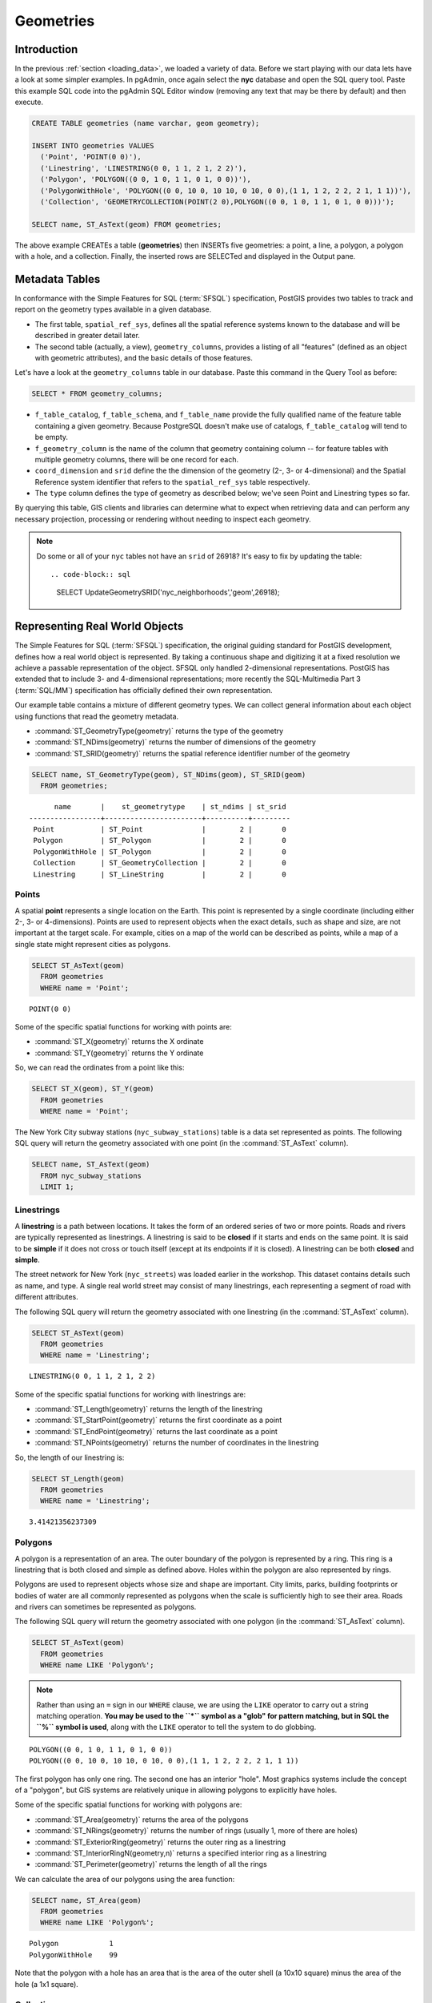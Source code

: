 .. _geometries:

Geometries
==========

Introduction
------------

In the previous :ref:`section <loading_data>`, we loaded a variety of data.  Before we start playing with our data lets have a look at some simpler examples.  In pgAdmin, once again select the **nyc** database and open the SQL query tool.  Paste this example SQL code into the pgAdmin SQL Editor window (removing any text that may be there by default) and then execute.

.. code-block:: sql

  CREATE TABLE geometries (name varchar, geom geometry);
  
  INSERT INTO geometries VALUES 
    ('Point', 'POINT(0 0)'),
    ('Linestring', 'LINESTRING(0 0, 1 1, 2 1, 2 2)'),
    ('Polygon', 'POLYGON((0 0, 1 0, 1 1, 0 1, 0 0))'),
    ('PolygonWithHole', 'POLYGON((0 0, 10 0, 10 10, 0 10, 0 0),(1 1, 1 2, 2 2, 2 1, 1 1))'),
    ('Collection', 'GEOMETRYCOLLECTION(POINT(2 0),POLYGON((0 0, 1 0, 1 1, 0 1, 0 0)))');
    
  SELECT name, ST_AsText(geom) FROM geometries;

.. image:: ./geometries/start01.png

The above example CREATEs a table (**geometries**) then INSERTs five geometries: a point, a line, a polygon, a polygon with a hole, and a collection. Finally, the inserted rows are SELECTed and displayed in the Output pane.

Metadata Tables
---------------

In conformance with the Simple Features for SQL (:term:`SFSQL`) specification, PostGIS provides two tables to track and report on the geometry types available in a given database. 

* The first table, ``spatial_ref_sys``, defines all the spatial reference systems known to the database and will be described in greater detail later.  
* The second table (actually, a view), ``geometry_columns``, provides a listing of all "features" (defined as an object with geometric attributes), and the basic details of those features.  

.. image:: ./geometries/table01.png
  :class: inline

Let's have a look at the ``geometry_columns`` table in our database.  Paste this command in the Query Tool as before:

.. code-block:: sql

  SELECT * FROM geometry_columns;

.. image:: ./geometries/start08.png

* ``f_table_catalog``, ``f_table_schema``, and ``f_table_name`` provide the fully qualified name of the feature table containing a given geometry.  Because PostgreSQL doesn't make use of catalogs, ``f_table_catalog`` will tend to be empty.  
* ``f_geometry_column`` is the name of the column that geometry containing column -- for feature tables with multiple geometry columns, there will be one record for each.  
* ``coord_dimension`` and ``srid`` define the the dimension of the geometry (2-, 3- or 4-dimensional) and the Spatial Reference system identifier that refers to the ``spatial_ref_sys`` table respectively.  
* The ``type`` column defines the type of geometry as described below; we've seen Point and Linestring types so far.  

By querying this table, GIS clients and libraries can determine what to expect when retrieving data and can perform any necessary projection, processing or rendering without needing to inspect each geometry.

.. note::

   Do some or all of your ``nyc`` tables not have an ``srid`` of 26918? It's easy to fix by updating the table::

   .. code-block:: sql
  
      SELECT UpdateGeometrySRID('nyc_neighborhoods','geom',26918);

Representing Real World Objects
-------------------------------

The Simple Features for SQL (:term:`SFSQL`) specification, the original guiding standard for PostGIS development, defines how a real world object is represented.  By taking a continuous shape and digitizing it at a fixed resolution we achieve a passable representation of the object.  SFSQL only handled 2-dimensional representations.  PostGIS has extended that to include 3- and 4-dimensional representations; more recently the SQL-Multimedia Part 3 (:term:`SQL/MM`) specification has officially defined their own representation.  

Our example table contains a mixture of different geometry types. We can collect general information about each object using functions that read the geometry metadata.

* :command:`ST_GeometryType(geometry)` returns the type of the geometry
* :command:`ST_NDims(geometry)` returns the number of dimensions of the geometry
* :command:`ST_SRID(geometry)` returns the spatial reference identifier number of the geometry

.. code-block:: sql

  SELECT name, ST_GeometryType(geom), ST_NDims(geom), ST_SRID(geom)
    FROM geometries;

::

       name       |    st_geometrytype    | st_ndims | st_srid 
 -----------------+-----------------------+----------+---------
  Point           | ST_Point              |        2 |       0
  Polygon         | ST_Polygon            |        2 |       0
  PolygonWithHole | ST_Polygon            |        2 |       0
  Collection      | ST_GeometryCollection |        2 |       0
  Linestring      | ST_LineString         |        2 |       0


Points
~~~~~~

.. image:: ./introduction/points.png
  :align: center
  :class: inline

A spatial **point** represents a single location on the Earth.  This point is represented by a single coordinate (including either 2-, 3- or 4-dimensions).  Points are used to represent objects when the exact details, such as shape and size, are not important at the target scale.  For example, cities on a map of the world can be described as points, while a map of a single state might represent cities as polygons.  

.. code-block:: sql

  SELECT ST_AsText(geom) 
    FROM geometries
    WHERE name = 'Point';

::

  POINT(0 0)

Some of the specific spatial functions for working with points are:

* :command:`ST_X(geometry)` returns the X ordinate
* :command:`ST_Y(geometry)` returns the Y ordinate

So, we can read the ordinates from a point like this:

.. code-block:: sql

  SELECT ST_X(geom), ST_Y(geom)
    FROM geometries
    WHERE name = 'Point';

The New York City subway stations (``nyc_subway_stations``) table is a data set represented as points. The following SQL query will return the geometry associated with one point (in the :command:`ST_AsText` column).

.. code-block:: sql

  SELECT name, ST_AsText(geom)
    FROM nyc_subway_stations
    LIMIT 1;


Linestrings
~~~~~~~~~~~

.. image:: ./introduction/lines.png
  :align: center
  :class: inline

A **linestring** is a path between locations.  It takes the form of an ordered series of two or more points.  Roads and rivers are typically represented as linestrings.  A linestring is said to be **closed** if it starts and ends on the same point.  It is said to be **simple** if it does not cross or touch itself (except at its endpoints if it is closed).  A linestring can be both **closed** and **simple**.

The street network for New York (``nyc_streets``) was loaded earlier in the workshop.  This dataset contains details such as name, and type.  A single real world street may consist of many linestrings, each representing a segment of road with different attributes.

The following SQL query will return the geometry associated with one linestring (in the :command:`ST_AsText` column).

.. code-block:: sql

  SELECT ST_AsText(geom) 
    FROM geometries
    WHERE name = 'Linestring';
  
::

  LINESTRING(0 0, 1 1, 2 1, 2 2)

Some of the specific spatial functions for working with linestrings are:

* :command:`ST_Length(geometry)` returns the length of the linestring
* :command:`ST_StartPoint(geometry)` returns the first coordinate as a point
* :command:`ST_EndPoint(geometry)` returns the last coordinate as a point
* :command:`ST_NPoints(geometry)` returns the number of coordinates in the linestring

So, the length of our linestring is:

.. code-block:: sql

  SELECT ST_Length(geom) 
    FROM geometries
    WHERE name = 'Linestring';

::

  3.41421356237309


Polygons
~~~~~~~~

.. image:: ./introduction/polygons.png
  :align: center
  :class: inline

A polygon is a representation of an area.  The outer boundary of the polygon is represented by a ring.  This ring is a linestring that is both closed and simple as defined above.  Holes within the polygon are also represented by rings.

Polygons are used to represent objects whose size and shape are important.  City limits, parks, building footprints or bodies of water are all commonly represented as polygons when the scale is sufficiently high to see their area.  Roads and rivers can sometimes be represented as polygons.

The following SQL query will return the geometry associated with one polygon (in the :command:`ST_AsText` column).

.. code-block:: sql

  SELECT ST_AsText(geom) 
    FROM geometries
    WHERE name LIKE 'Polygon%';

.. note::

   Rather than using an ``=`` sign in our ``WHERE`` clause, we are using the ``LIKE`` operator to carry out a string matching operation. **You may be used to the ``*`` symbol as a "glob" for pattern matching, but in SQL the ``%`` symbol is used**, along with the ``LIKE`` operator to tell the system to do globbing.

::

 POLYGON((0 0, 1 0, 1 1, 0 1, 0 0))
 POLYGON((0 0, 10 0, 10 10, 0 10, 0 0),(1 1, 1 2, 2 2, 2 1, 1 1))

The first polygon has only one ring. The second one has an interior "hole". Most graphics systems include the concept of a "polygon", but GIS systems are relatively unique in allowing polygons to explicitly have holes.

.. image:: ./screenshots/polygons.png

Some of the specific spatial functions for working with polygons are:

* :command:`ST_Area(geometry)` returns the area of the polygons
* :command:`ST_NRings(geometry)` returns the number of rings (usually 1, more of there are holes)
* :command:`ST_ExteriorRing(geometry)` returns the outer ring as a linestring
* :command:`ST_InteriorRingN(geometry,n)` returns a specified interior ring as a linestring
* :command:`ST_Perimeter(geometry)` returns the length of all the rings

We can calculate the area of our polygons using the area function:

.. code-block:: sql

  SELECT name, ST_Area(geom) 
    FROM geometries
    WHERE name LIKE 'Polygon%';

::

  Polygon            1
  PolygonWithHole    99

Note that the polygon with a hole has an area that is the area of the outer shell (a 10x10 square) minus the area of the hole (a 1x1 square).

Collections
~~~~~~~~~~~

There are four collection types, which group multiple simple geometries into sets.  

* **MultiPoint**, a collection of points
* **MultiLineString**, a collection of linestrings
* **MultiPolygon**, a collection of polygons
* **GeometryCollection**, a heterogeneous collection of any geometry (including other collections)

Collections are another concept that shows up in GIS software more than in generic graphics software. They are useful for directly modeling real world objects as spatial objects. For example, how to model a lot that is split by a right-of-way? As a **MultiPolygon**, with a part on either side of the right-of-way.

.. image:: ./screenshots/collection2.png

Our example collection contains a polygon and a point:

.. code-block:: sql

  SELECT name, ST_AsText(geom) 
    FROM geometries
    WHERE name = 'Collection';

::

  GEOMETRYCOLLECTION(POINT(2 0),POLYGON((0 0, 1 0, 1 1, 0 1, 0 0)))

.. image:: ./screenshots/collection.png

Some of the specific spatial functions for working with collections are:

* :command:`ST_NumGeometries(geometry)` returns the number of parts in the collection
* :command:`ST_GeometryN(geometry,n)` returns the specified part
* :command:`ST_Area(geometry)` returns the total area of all polygonal parts
* :command:`ST_Length(geometry)` returns the total length of all linear parts



Geometry Input and Output
-------------------------

Within the database, geometries are stored on disk in a format only used by the PostGIS program. In order for external programs to insert and retrieve useful geometries, they need to be converted into a format that other applications can understand. Fortunately, PostGIS supports emitting and consuming geometries in a large number of formats:

* Well-known text (:term:`WKT`)
 
  * :command:`ST_GeomFromText(text, srid)` returns ``geometry``
  * :command:`ST_AsText(geometry)` returns ``text``
  * :command:`ST_AsEWKT(geometry)` returns ``text``
   
* Well-known binary (:term:`WKB`)
 
  * :command:`ST_GeomFromWKB(bytea)` returns ``geometry``
  * :command:`ST_AsBinary(geometry)` returns ``bytea``
  * :command:`ST_AsEWKB(geometry)` returns ``bytea``
   
* Geographic Mark-up Language (:term:`GML`)
 
  * :command:`ST_GeomFromGML(text)` returns ``geometry``
  * :command:`ST_AsGML(geometry)` returns ``text``
   
* Keyhole Mark-up Language (:term:`KML`)
 
  * :command:`ST_GeomFromKML(text)` returns ``geometry``
  * :command:`ST_AsKML(geometry)` returns ``text``
   
* :term:`GeoJSON`
 
  * :command:`ST_AsGeoJSON(geometry)` returns ``text``
   
* Scalable Vector Graphics (:term:`SVG`)
 
  * :command:`ST_AsSVG(geometry)` returns ``text``
 
The most common use of a constructor is to turn a text representation of a geometry into an internal representation:

.. code-block::sql

  SELECT ST_GeomFromText('POINT(583571 4506714)',26918);
 
Note that in addition to a text parameter with a geometry representation, we also have a numeric parameter providing the :term:`SRID` of the geometry.
 
The following SQL query shows an example of :term:`WKB` representation (the call to :command:`encode()` is required to convert the binary output into an ASCII form for printing):

.. code-block:: sql

  SELECT encode(
    ST_AsBinary(ST_GeometryFromText('LINESTRING(0 0,1 0)')), 
    'hex');

::

  01020000000200000000000000000000000000000000000000000000000000f03f0000000000000000
  
For the purposes of this workshop we will continue to use WKT to ensure you can read and understand the geometries we're viewing.  However, most actual processes, such as viewing data in a GIS application, transferring data to a web service, or processing data remotely, WKB is the format of choice.  

Since WKT and WKB were defined in the  :term:`SFSQL` specification, they do not handle 3- or 4-dimensional geometries.  For these cases PostGIS has defined the Extended Well Known Text (EWKT) and Extended Well Known Binary (EWKB) formats.  These provide the same formatting capabilities of WKT and WKB with the added dimensionality.

Here is an example of a 3D linestring in WKT:

.. code-block:: sql

  SELECT ST_AsText(ST_GeometryFromText('LINESTRING(0 0 0,1 0 0,1 1 2)'));

::

  LINESTRING Z (0 0 0,1 0 0,1 1 2)

Note that the text representation changes! This is because the text input routine for PostGIS is liberal in what it consumes. It will consume 

* hex-encoded EWKB, 
* extended well-known text, and 
* ISO standard well-known text.

On the output side, the :command:`ST_AsText` function is conservative, and only emits ISO standard well-known text.

In addition to the :command:`ST_GeometryFromText` function, there are many other ways to create geometries from well-known text or similar formatted inputs:

.. code-block:: sql

  -- Using ST_GeomFromText with the SRID parameter
  SELECT ST_GeomFromText('POINT(2 2)',4326);

  -- Using ST_GeomFromText without the SRID parameter
  SELECT ST_SetSRID(ST_GeomFromText('POINT(2 2)'),4326);
  
  -- Using a ST_Make* function
  SELECT ST_SetSRID(ST_MakePoint(2, 2), 4326);
  
  -- Using PostgreSQL casting syntax and ISO WKT
  SELECT ST_SetSRID('POINT(2 2)'::geometry, 4326);
  
  -- Using PostgreSQL casting syntax and extended WKT
  SELECT 'SRID=4326;POINT(2 2)'::geometry;

  
In addition to emitters for the various forms (WKT, WKB, GML, KML, JSON, SVG), PostGIS also has consumers for four (WKT, WKB, GML, KML). Most applications use the WKT or WKB geometry creation functions, but the others work too. Here's an example that consumes GML and output JSON:

.. code-block:: sql

  SELECT ST_AsGeoJSON(ST_GeomFromGML('<gml:Point><gml:coordinates>1,1</gml:coordinates></gml:Point>'));

.. image:: ./geometries/represent-07.png


Casting from Text
-----------------

The :term:`WKT` strings we've see so far have been of type 'text' and we have been converting them to type 'geometry' using PostGIS functions like :command:`ST_GeomFromText()`. 

PostgreSQL includes a short form syntax that allows data to be converted from one type to another, the casting syntax, `oldata::newtype`. So for example, this SQL converts a double into a text string.

.. code-block:: sql

  SELECT 0.9::text;

Less trivially, this SQL converts a :term:`WKT` string into a geometry:

.. code-block:: sql

  SELECT 'POINT(0 0)'::geometry;

One thing to note about using casting to create geometries: unless you specify the SRID, you will get a geometry with an unknown SRID. You can specify the SRID using the "extended" well-known text form, which includes an SRID block at the front:

.. code-block:: sql

  SELECT 'SRID=4326;POINT(0 0)'::geometry;

It's very common to use the casting notation when working with :term:`WKT`, as well as `geometry` and `geography` columns (see :ref:`geography`).


Function List
-------------

`ST_Area <http://postgis.net/docs/ST_Area.html>`_: Returns the area of the surface if it is a polygon or multi-polygon. For "geometry" type area is in SRID units. For "geography" area is in square meters.

`ST_AsText <http://postgis.net/docs/ST_AsText.html>`_: Returns the Well-Known Text (WKT) representation of the geometry/geography without SRID metadata.

`ST_AsBinary <http://postgis.net/docs/ST_AsBinary.html>`_: Returns the Well-Known Binary (WKB) representation of the geometry/geography without SRID meta data.

`ST_EndPoint <http://postgis.net/docs/ST_EndPoint.html>`_: Returns the last point of a LINESTRING geometry as a POINT.

`ST_AsEWKB <http://postgis.net/docs/ST_AsEWKB.html>`_: Returns the Well-Known Binary (WKB) representation of the geometry with SRID meta data.

`ST_AsEWKT <http://postgis.net/docs/ST_AsEWKT.html>`_: Returns the Well-Known Text (WKT) representation of the geometry with SRID meta data.

`ST_AsGeoJSON <http://postgis.net/docs/ST_AsGeoJSON.html>`_: Returns the geometry as a GeoJSON element.

`ST_AsGML <http://postgis.net/docs/ST_AsGML.html>`_: Returns the geometry as a GML version 2 or 3 element.

`ST_AsKML <http://postgis.net/docs/ST_AsKML.html>`_: Returns the geometry as a KML element. Several variants. Default version=2, default precision=15.

`ST_AsSVG <http://postgis.net/docs/ST_AsSVG.html>`_: Returns a Geometry in SVG path data given a geometry or geography object.

`ST_ExteriorRing <http://postgis.net/docs/ST_ExteriorRing.html>`_: Returns a line string representing the exterior ring of the POLYGON geometry. Return NULL if the geometry is not a polygon. Will not work with MULTIPOLYGON

`ST_GeometryN <http://postgis.net/docs/ST_GeometryN.html>`_: Returns the 1-based Nth geometry if the geometry is a GEOMETRYCOLLECTION, MULTIPOINT, MULTILINESTRING, MULTICURVE or MULTIPOLYGON. Otherwise, return NULL.

`ST_GeomFromGML <http://postgis.net/docs/ST_GeomFromGML.html>`_: Takes as input GML representation of geometry and outputs a PostGIS geometry object.

`ST_GeomFromKML <http://postgis.net/docs/ST_GeomFromKML.html>`_: Takes as input KML representation of geometry and outputs a PostGIS geometry object

`ST_GeomFromText <http://postgis.net/docs/ST_GeomFromText.html>`_: Returns a specified ST_Geometry value from Well-Known Text representation (WKT).

`ST_GeomFromWKB <http://postgis.net/docs/ST_GeomFromWKB.html>`_: Creates a geometry instance from a Well-Known Binary geometry representation (WKB) and optional SRID.

`ST_GeometryType <http://postgis.net/docs/ST_GeometryType.html>`_: Returns the geometry type of the ST_Geometry value.

`ST_InteriorRingN <http://postgis.net/docs/ST_InteriorRingN.html>`_: Returns the Nth interior linestring ring of the polygon geometry. Return NULL if the geometry is not a polygon or the given N is out of range.

`ST_Length <http://postgis.net/docs/ST_Length.html>`_: Returns the 2d length of the geometry if it is a linestring or multilinestring. geometry are in units of spatial reference and geography are in meters (default spheroid)

`ST_NDims <http://postgis.net/docs/ST_NDims.html>`_: Returns coordinate dimension of the geometry as a small int. Values are: 2,3 or 4.

`ST_NPoints <http://postgis.net/docs/ST_NPoints.html>`_: Returns the number of points (vertexes) in a geometry.

`ST_NRings <http://postgis.net/docs/ST_NRings.html>`_: If the geometry is a polygon or multi-polygon returns the number of rings.

`ST_NumGeometries <http://postgis.net/docs/ST_NumGeometries.html>`_: If geometry is a GEOMETRYCOLLECTION (or MULTI*) returns the number of geometries, otherwise return NULL.

`ST_Perimeter <http://postgis.net/docs/ST_Perimeter.html>`_: Returns the length measurement of the boundary of an ST_Surface or ST_MultiSurface value. (Polygon, Multipolygon)

`ST_SRID <http://postgis.net/docs/ST_SRID.html>`_: Returns the spatial reference identifier for the ST_Geometry as defined in spatial_ref_sys table.

`ST_StartPoint <http://postgis.net/docs/ST_StartPoint.html>`_: Returns the first point of a LINESTRING geometry as a POINT.

`ST_X <http://postgis.net/docs/ST_X.html>`_: Returns the X coordinate of the point, or NULL if not available. Input must be a point.

`ST_Y <http://postgis.net/docs/ST_Y.html>`_: Returns the Y coordinate of the point, or NULL if not available. Input must be a point.


